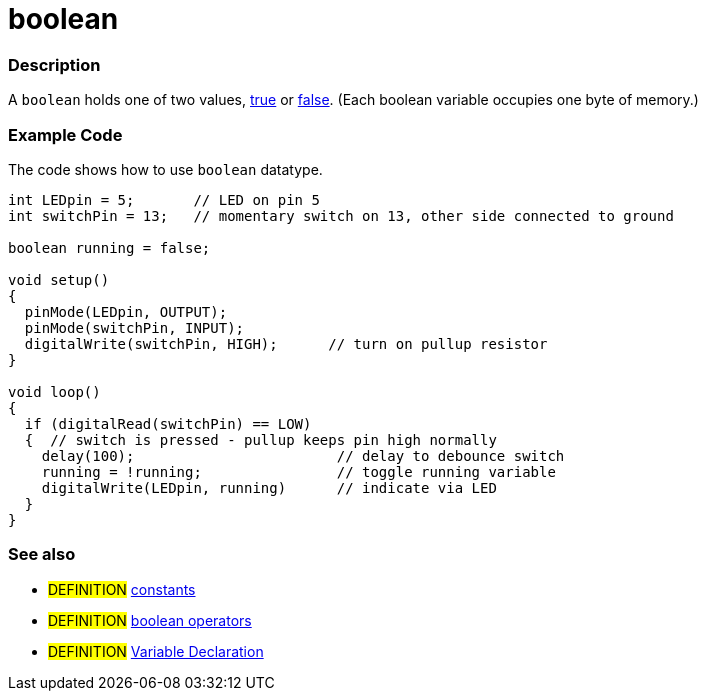 :source-highlighter: pygments
:pygments-style: arduino



= boolean


// OVERVIEW SECTION STARTS
[#overview]
--

[float]
=== Description
A `boolean` holds one of two values, link:../true[true] or link:../false[false]. (Each boolean variable occupies one byte of memory.)


[%hardbreaks]

--
// OVERVIEW SECTION ENDS




// HOW TO USE SECTION STARTS
[#howtouse]
--

[float]
=== Example Code
// Describe what the example code is all about and add relevant code   ►►►►► THIS SECTION IS MANDATORY ◄◄◄◄◄
The code shows how to use `boolean` datatype.

[source,arduino]
----
int LEDpin = 5;       // LED on pin 5
int switchPin = 13;   // momentary switch on 13, other side connected to ground

boolean running = false;

void setup()
{
  pinMode(LEDpin, OUTPUT);
  pinMode(switchPin, INPUT);
  digitalWrite(switchPin, HIGH);      // turn on pullup resistor
}

void loop()
{
  if (digitalRead(switchPin) == LOW)
  {  // switch is pressed - pullup keeps pin high normally
    delay(100);                        // delay to debounce switch
    running = !running;                // toggle running variable
    digitalWrite(LEDpin, running)      // indicate via LED
  }
}
----
[%hardbreaks]

[float]
=== See also
// Link relevant content by category, such as other Reference terms (please add the tag #LANGUAGE#),
// definitions (please add the tag #DEFINITION#), and examples of Projects and Tutorials
// (please add the tag #EXAMPLE#)  ►►►►► THIS SECTION IS MANDATORY ◄◄◄◄◄

[role="definition"]
* #DEFINITION# link:../constants[constants] +
* #DEFINITION# link:../boolean[boolean operators] +
* #DEFINITION# link:../../variableDeclaration[Variable Declaration]

--
// HOW TO USE SECTION ENDS
